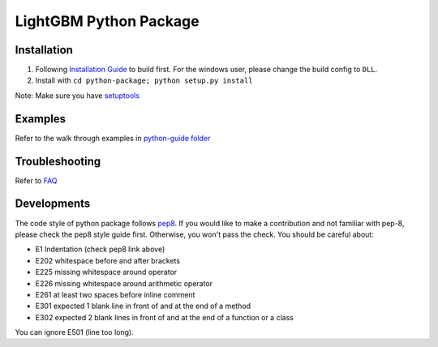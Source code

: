 LightGBM Python Package
=======================

Installation
------------

1. Following `Installation Guide <https://github.com/Microsoft/LightGBM/wiki/Installation-Guide>`__ to build first.
   For the windows user, please change the build config to ``DLL``.
2. Install with ``cd python-package; python setup.py install`` 

Note: Make sure you have `setuptools <https://pypi.python.org/pypi/setuptools>`__


Examples
--------

Refer to the walk through examples in `python-guide folder <https://github.com/Microsoft/LightGBM/tree/master/examples/python-guide>`__


Troubleshooting
--------

Refer to `FAQ <https://github.com/Microsoft/LightGBM/tree/master/docs/FAQ.md>`__ 

Developments
--------

The code style of python package follows `pep8 <https://www.python.org/dev/peps/pep-0008/>`__. If you would like to make a contribution and not familiar with pep-8, please check the pep8 style guide first. Otherwise, you won't pass the check. You should be careful about:

- E1 Indentation (check pep8 link above)
- E202 whitespace before and after brackets
- E225 missing whitespace around operator
- E226 missing whitespace around arithmetic operator
- E261 at least two spaces before inline comment
- E301 expected 1 blank line in front of and at the end of a method
- E302 expected 2 blank lines in front of and at the end of a function or a class

You can ignore E501 (line too long).
